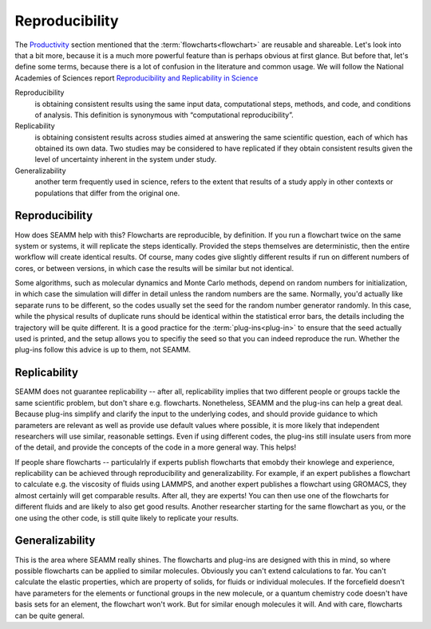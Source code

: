 .. _reproducibility:

***************
Reproducibility
***************

The Productivity_ section mentioned that the
:term:`flowcharts<flowchart>` are reusable and shareable. Let's look
into that a bit more, because it is a much more powerful feature than
is perhaps obvious at first glance. But before that, let's define some
terms, because there is a lot of confusion in the literature and
common usage. We will follow the National Academies of Sciences report
`Reproducibility and Replicability in Science`_

Reproducibility
   is obtaining consistent results using the same input data,
   computational steps, methods, and code, and conditions of
   analysis. This definition is synonymous with “computational
   reproducibility”.

Replicability
   is obtaining consistent results across studies aimed at answering
   the same scientific question, each of which has obtained its own
   data. Two studies may be considered to have replicated if they
   obtain consistent results given the level of uncertainty inherent
   in the system under study.

Generalizability
  another term frequently used in science, refers to the extent that
  results of a study apply in other contexts or populations that
  differ from the original one.


Reproducibility
---------------
How does SEAMM help with this? Flowcharts are reproducible, by
definition. If you run a flowchart twice on the same system or
systems, it will replicate the steps identically. Provided the steps
themselves are deterministic, then the entire workflow will create
identical results. Of course, many codes give slightly different
results if run on different numbers of cores, or between versions, in
which case the results will be similar but not identical.

Some algorithms, such as molecular dynamics and Monte Carlo methods,
depend on random numbers for initialization, in which case the
simulation will differ in detail unless the random numbers are the
same. Normally, you'd actually like separate runs to be different, so
the codes usually set the seed for the random number generator
randomly. In this case, while the physical results of duplicate runs
should be identical within the statistical error bars, the details
including the trajectory will be quite different. It is a good
practice for the :term:`plug-ins<plug-in>` to ensure that the seed
actually used is printed, and the setup allows you to specifiy the
seed so that you can indeed reproduce the run. Whether the plug-ins
follow this advice is up to them, not SEAMM.

Replicability
-------------
SEAMM does not guarantee replicability -- after all, replicability
implies that two different people or groups tackle the same scientific
problem, but don't share e.g. flowcharts. Nonetheless, SEAMM and the
plug-ins can help a great deal. Because plug-ins simplify and clarify
the input to the underlying codes, and should provide guidance to
which parameters are relevant as well as provide use default values
where possible, it is more likely that independent researchers will
use similar, reasonable settings. Even if using different codes, the
plug-ins still insulate users from more of the detail, and provide the
concepts of the code in a more general way. This helps!

If people share flowcharts -- particulalrly if experts publish
flowcharts that emobdy their knowlege and experience, replicability
can be achieved through reproducibility and generalizability. For
example, if an expert publishes a flowchart to calculate e.g. the
viscosity of fluids using LAMMPS, and another expert publishes a
flowchart using GROMACS, they almost certainly will get comparable
results. After all, they are experts! You can then use one of the
flowcharts for different fluids and are likely to also get good
results. Another researcher starting for the same flowchart as you, or
the one using the other code, is still quite likely to replicate your
results.

Generalizability
----------------
This is the area where SEAMM really shines. The flowcharts and
plug-ins are designed with this in mind, so where possible flowcharts
can be applied to similar molecules. Obviously you can't extend
calculations to far. You can't calculate the elastic properties, which
are property of solids, for fluids or individual molecules. If the
forcefield doesn't have parameters for the elements or functional
groups in the new molecule, or a quantum chemistry code doesn't have
basis sets for an element, the flowchart won't work. But for similar
enough molecules it will. And with care, flowcharts can be quite
general. 

  
.. _Productivity: /html/productivity.html
.. _Reproducibility and Replicability in Science: https://www.nap.edu/catalog/25303/reproducibility-and-replicability-in-science
